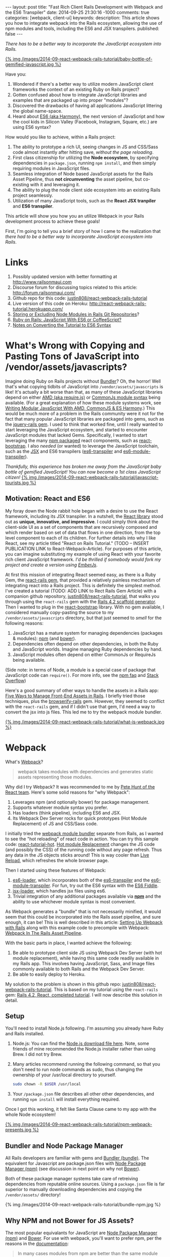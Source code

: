 #+BEGIN_HTML
---
layout: post
title: "Fast Rich Client Rails Development with Webpack and the ES6 Transpiler"
date: 2014-09-25 21:30:16 -1000
comments: true
categories: [webpack, client-ui]
keywords: 
description: This article shows you how to integrate webpack into the Rails ecosystem, allowing the use of npm modules and tools, including the ES6 and JSX transpilers.
published: false
---
#+END_HTML

/There has to be a better way to incorporate the JavaScript ecosystem into Rails./

[[http://webpack.github.io/][{% img /images/2014-09-react-webpack-rails-tutorial/baby-bottle-of-gemified-javascript.jpg %}]]

Have you:
1. Wondered if there's a better way to utilize modern JavaScript client frameworks
   the context of an existing Ruby on Rails project?
2. Gotten confused about how to integrate JavaScript libraries and examples that
   are packaged up into proper "modules"?
3. Discovered the drawbacks of having all applications JavaScript littering the
   global name-space.
4. Heard about [[http://www.slideshare.net/domenicdenicola/es6-the-awesome-parts][ES6 (aka Harmony)]], the next version of JavaScript and how the
   cool kids in Silicon Valley (Facebook, Instagram, Square, etc.) are using ES6
   syntax?
   
How would you like to achieve, within a Rails project:
1. The ability to prototype a rich UI, seeing changes in JS and CSS/Sass code
   almost instantly after hitting save, /without the page reloading/.
2. First class citizenship for utilizing the *Node ecosystem*, by specifying
   dependencies in =package.json=, running =npm install=, and then simply requiring
   modules in JavaScript files.
3. Seamless integration of Node based JavaScript assets for the Rails Asset
   Pipeline, thus *not circumventing* the asset pipeline, but co-existing with
   it and leveraging it.
4. The ability to plug the node client side ecosystem into an existing Rails project seamlessly.
5. Utilization of many JavaScript tools, such as the *React JSX tranpiler* and *ES6 transpiler*.

This article will show you how you an utilize Webpack in your Rails development
process to achieve these goals!

First, I'm going to tell you a brief story of how I came to the realization that
/there had to be a better way to incorporate JavaScript ecosystem into Rails/.

* Links
1. Possibly updated version with better formatting at [[http://www.railsonmaui.com/2014/10/1/integrating-webpack-and-the-es6-transpiler-into-an-existing-rails-project/][http://www.railsonmaui.com]]
2. Discourse forum for discussing topics related to this article: http://forum.railsonmaui.com/
3. Github repo for this code: [[https://github.com/justin808/react-webpack-rails-tutorial][justin808/react-webpack-rails-tutorial]]
4. Live version of this code on Heroku: http://react-webpack-rails-tutorial.herokuapp.com/ 
5. [[http://www.railsonmaui.com/blog/2014/09/28/storing-or-excluding-node-modules-in-rails-git-repositories/][Storing or Excluding Node Modules in Rails Git Repositories]]?
6. [[http://www.railsonmaui.com/blog/2014/09/28/ruby-on-rails-javascript-with-es6-or-coffeescript/][Ruby on Rails: JavaScript With ES6 or CoffeeScript?]]
7. [[http://www.railsonmaui.com/blog/2014/09/28/es6-syntax-for-react-js/][Notes on Converting the Tutorial to ES6 Syntax]]

* What's Wrong with Copying and Pasting Tons of JavaScript into /vendor/assets/javascripts?
Imagine doing Ruby on Rails projects without [[http://bundler.io/][Bundler]]? Oh, the horror! Well
that's what copying tidbits of JavaScript into =/vendor/assets/javascripts= is
like! It's actually a bit worse than that, as many of these JavaScript libraries
depend on either [[http://requirejs.org/][AMD (aka require.js)]] or [[http://wiki.commonjs.org/wiki/Modules/1.1][CommonJs module syntax]] being available.
(For a great explanation of how these module systems work, see [[http://addyosmani.com/writing-modular-js/][Writing Modular JavaScript With AMD, CommonJS & ES Harmony]].) 
This would be much more of a
problem in the Rails community were it not for the fact that many popular
JavaScript libraries are packaged into gems, such as the [[https://github.com/rails/jquery-rails][jquery-rails gem]]. I
used to think that worked fine, until I really wanted to start leveraging the
JavaScript ecosystem, and started to encounter JavaScript modules that lacked
Gems. Specifically, I wanted to start leveraging the many [[https://www.npmjs.org/][npm packaged]] react
components, such as [[https://github.com/react-bootstrap/react-bootstrap][react-bootstrap]]. I also /needed/ (or wanted) to leverage the
JavaScript toolchain, such as the [[http://facebook.github.io/react/jsx-compiler.html][JSX]] and ES6 transpilers ([[https://github.com/termi/es6-transpiler][es6-transpiler]] and
[[https://github.com/esnext/es6-module-transpiler][es6-module-transpiler]]).

/Thankfully, this experience has broken me away from the JavaScript baby bottle of
gemified JavaScript! You can now become a 1st class JavaScript citizen!/
[[http://webpack.github.io/][{% img /images/2014-09-react-webpack-rails-tutorial/javascript-tourists.jpg %}]]


** Motivation: React and ES6
My foray down the Node rabbit hole began with a desire to use the React
framework, including its JSX transpiler. In a nutshell, the [[http://facebook.github.io/react/][React library]] stood
out as *unique, innovative, and impressive*. I could simply think about the
client-side UI as a set of components that are recursively composed and which
render based on set of data that flows in one direction, from the top level
component to each of its children. For further details into why I like React,
see my article titled "React on Rails Tutorial." (TODO -- INSERT PUBLICATION
LINK to React-Webpack-Article). For purposes of this article, you can imagine
substituting my example of using React with your favorite rich client JavaScript
framework. /I'd be thrilled if somebody would fork my project and create a
version using [[http://emberjs.com/][EmberJs]]/.

At first this mission of integrating React seemed easy, as there is a Ruby Gem,
the [[https://github.com/reactjs/react-rails][react-rails gem]], that provided a relatively painless mechanism of
integrating react into a Rails project. This is definitely the simplest method.
I've created a tutorial (TODO: ADD LINK to Rect Rails Gem Article) with a
companion github repository, [[https://github.com/justin808/react-rails-tutorial/commits/react][justin808/react-rails-tutorial]], that walks you
through using the =react-rails= gem with the [[http://guides.rubyonrails.org/command_line.html#rails-generate][Rails 4.2 scaffold generator]]. Then
I wanted to plug in the [[https://github.com/react-bootstrap/react-bootstrap][react-bootstrap]] library. With no gem available, I
considered manually copy-pasting the source to my =/vendor/assets/javascripts=
directory, but that just seemed to /smell/ for the following reasons:
1. JavaScript has a mature system for managing dependencies (packages & modules): [[https://www.npmjs.org/][npm]] (and [[http://bower.io/][bower]]).
2. Dependencies often depend on other dependencies, in both the Ruby and
   JavaScript worlds. Imagine managing Ruby dependencies by hand.
3. JavaScript modules often depend on either CommonJs or RequireJs being
   available.

(Side note: in terms of Node, a module is a special case of package that
JavaScript code can =require()=. For more info, see the [[https://www.npmjs.org/doc/misc/npm-faq.html][npm faq]] and [[http://stackoverflow.com/questions/20008442/difference-between-a-module-and-a-package-in-node][Stack Overflow]])

Here's a good summary of other ways to handle the assets in a Rails app: [[http://www.codefellows.org/blog/five-ways-to-manage-front-end-assets-in-rails][Five Ways to Manage Front-End Assets in Rails]]. I briefly tried those techniques, plus
the [[https://github.com/hsume2/browserify-rails][browserify-rails]] gem. However, they seemed to conflict with the
=react-rails= gem, and if I didn't use that gem, I'd need a way to convert the
jsx into js files. This led me to try the webpack module bundler.

[[http://webpack.github.io/][{% img /images/2014-09-react-webpack-rails-tutorial/what-is-webpack.jpg %}]]

* Webpack
What's [[http://webpack.github.io/docs/what-is-webpack.html][Webpack]]?

#+begin_quote
webpack takes modules with dependencies and generates static assets representing those modules.
#+end_quote

Why did I try Webpack? It was recommended to me by [[http://2013.jsconf.eu/speakers/pete-hunt-react-rethinking-best-practices.html][Pete Hunt of the React team]].
Here's some solid reasons for "why Webpack":
1. Leverages npm (and optionally bower) for package management.
2. Supports whatever module syntax you prefer.
3. Has loaders (think pipeline), including ES6 and JSX.
4. Its Webpack Dev Server rocks for quick prototypes (Hot Module Replacement) of JS and
   CSS/Sass code.

I initially tried the [[http://webpack.github.io/][webpack module bundler]] separate from Rails, as I wanted to
see the "hot reloading" of react code in action. You can try this sample code:
[[https://github.com/gaearon/react-tutorial-hot][react-tutorial-hot]]. [[https://github.com/webpack/docs/wiki/hot-module-replacement-with-webpack][Hot module Replacement]] changes the JS code (and possibly the
CSS) of the running code without any page refresh. Thus any data in the JS
objects sticks around! This is way cooler than [[http://livereload.com/][Live Reload]], which refreshes the
whole browser page.

Then I started using these features of Webpack:
1. [[https://github.com/shama/es6-loader][es6-loader]], which incorporates both of the [[https://github.com/termi/es6-transpiler][es6-transpiler]] and the
   [[https://github.com/esnext/es6-module-transpiler][es6-module-transpiler]]. For fun, try out the ES6 syntax with the [[http://www.es6fiddle.net/][ES6 Fiddle]].
2. [[https://github.com/petehunt/jsx-loader][jsx-loader]], which handles jsx files using es6.
3. Trivial integration of any additional packages available via *[[https://www.npmjs.org/][npm]]* and the
   ability to use whichever module syntax is most convenient.

As Webpack generates a "bundle" that is not necessarily minified, it would seem
that this could be incorporated into the Rails asset pipeline, and sure enough,
it can be! This is well described in this article: [[https://medium.com/brigade-engineering/setting-up-webpack-with-rails-c62aea149679][Setting Up Webpack with Rails]]
along with this example code to precompile with Webpack: [[http://www.tomdooner.com/2014/05/26/webpack.html][Webpack In The Rails Asset Pipeline]].

With the basic parts in place, I wanted achieve the following:
1. Be able to prototype client side JS using Webpack Dev Server (with hot module
   replacement), while having this same code readily available in my Rails app.
   This involves having JavaScript, Sass, and Image files commonly available to
   both Rails and the Webpack Dev Server.
2. Be able to easily deploy to Heroku.

My solution to the problem is shown in this github repo:
[[https://github.com/justin808/react-webpack-rails-tutorial][justin808/react-webpack-rails-tutorial]]. This is based on my tutorial using the
=react-rails= gem: [[https://github.com/justin808/react-rails-tutorial][Rails 4.2, React, completed tutorial]]. I will now describe
this solution in detail. 
** Setup
You'll need to install Node.js following. I'm assuming you already have Ruby and
Rails installed.
1. Node.js: You can find the [[http://nodejs.org/download/][Node.js download file here]]. Note, some friends of mine
   recommended the Node.js installer rather than using Brew. I did not try Brew.
2. Many articles recommend running the following command, so that you don't need
   to run node commands as sudo, thus changing the ownership of your /usr/local
   directory to yourself.
   #+BEGIN_SRC bash
   sudo chown -R $USER /usr/local
   #+END_SRC
3. Your =/package.json= file describes all other other dependencies, and running
   =npm install= will install everything required.

Once I got this working, it felt like Santa Clause came to my app with the whole
Node ecosystem!

[[http://webpack.github.io/][{% img /images/2014-09-react-webpack-rails-tutorial/npm-webpack-presents.jpg %}]]

** Bundler and Node Package Manager
All Rails developers are familiar with gems and [[http://bundler.io/][Bundler (bundle)]]. The equivalent for
Javascript are package.json files with [[https://www.npmjs.org/][Node Package Manager (npm)]] (see
discussion in next point on why not [[http://bower.io/][Bower]]).

Both of these package manager systems take care of retreiving dependencies from
reputable online sources. Using a =package.json= file is far superior to
manually downloading dependencies and copying the =/vendor/assets/= directory!

{% img /images/2014-09-react-webpack-rails-tutorial/bundle-npm.jpg %}

** Why NPM and not Bower for JS Assets?
The most popular equivalants for JavaScript are [[https://www.npmjs.org/][Node Package Manager (npm)]] and
[[http://bower.io/][Bower]]. For use with webpack, you'll want to prefer npm, per the reasons in the
[[http://webpack.github.io/docs/usage-with-bower.html][documentation]]:

#+begin_quote
In many cases modules from npm are better than the same module from bower. Bower
mostly contain only concatenated/bundled files which are:

- More difficult to handle for webpack
- More difficult to optimize for webpack
- Sometimes only useable without a module system

So prefer to use the CommonJs-style module and let webpack build it.
#+end_quote

** Webpack Plus Rails Solution Description
To integrate webpack with Rails, webpack is used in 2 ways:
1. Webpack is used soley within the =/webpack= directory in conjunction with the
   Webpack Dev Server to provide a rapid tool for prototyping the client side
   Javascript. The file =webpack.hot.config.js= sets up the JS and CSS assets
   for the Webpack Dev Server.
2. Webpack watches for changes and generates the =rails-bundle.js= file that
   bundles all the JavaScript referenced in the =/webpack/assets/javascripts=
   directory. The file =webpack.rails.config.js= converts the JSX files into JS
   files throught the JSX and ES6 transpilers. 

The following image describes the organization of integrating Webpack with Rails.
{% img /images/2014-09-react-webpack-rails-tutorial/webpack-rails-organization.jpg %}

| File                                           | Notes and Description                                                                                                                                        |
|------------------------------------------------+--------------------------------------------------------------------------------------------------------------------------------------------------------------|
| =/app/assets/javascripts/rails-bundle.js=      | Output of =webpack --config webpack.rails.config.js=                                                                                                         |
| =/app/assets/javacripts/application.js=        | Add =rails-bundle= so webpack output included in sprockets                                                                                                   |
| =/app/assets/javascripts=                      | Do not include any files used by Webpack. Place those files in =/webpack/assets/javascripts=                                                                 |
| =/app/assets/stylesheets/application.css.scss= | Reference sass files in =/webpack/assets/stylesheets=                                                                                                        |
| =/node_modules=                                | Where npm puts the loaded packages                                                                                                                           |
| =/webpack=                                     | All webpack files under this directory except for node_modules and package.json                                                                              |
| =/webpack/assets/images=                       | =Symlink to /app/assets/images=. Needed so that Webpack Dev Server can see same images referenced by Rails sprockets                                         |
| =/webpack/assets/javascripts=                  | javascripts are packaged into rails-bundle.js as well as used by the Webpack Dev Server                                                                      |
| =/webpack/assets/stylesheets=                  | stylesheets are used by the asset pipeline (referenced directly by =/app/assets/stylesheets/application.css.scss=) as well as used by the Webpack Dev Server |
| =/webpack/index.html=                          | the default page loaded when testing the Webpack Dev Server                                                                                                  |
| =/webpack/scripts=                             | files used by only the Rails or Webpack Dev Server environments                                                                                              |
| =/webpack/server.js=                           | server.js is the code to configure the Webpack Dev Server                                                                                                    |
| =/webpack/webpack.hot.config.js=               | configures the webpack build for the Webpack Dev Server                                                                                                      |
| =/webpack/webpack.rails.config.js=             | configures web pack to generate the rails-bundle.js file                                                                                                     |
| =/.buildpacks=                                 | used to configure multiple node + ruby buildpacks for Heroku                                                                                                 |
| =/npm-shrinkwrap.json= and =/package.json=     | define the packages loaded by running 'npm install'                                                                                                          |
|------------------------------------------------+--------------------------------------------------------------------------------------------------------------------------------------------------------------|

** webpack.config
To reiterate, we needed Webpack for the following reasons:
1. To enable the use of JS "modules", using either the either the [[http://requirejs.org/][AMD (aka require.js)]] or [[http://wiki.commonjs.org/wiki/Modules/1.1][CommonJs module syntax]].
2. To convert JSX files (ES6 and JSX syntax) into JS files. Note, you probably
   don't want to blindly convert all JS files into ES6, as that may conflict
   with some imported modules.

This setup with the =webpack.config= file. We need 2 versions of this file for
the two different needs, the Webpack Dev Sever and the Asset Pipeline.

{% img /images/2014-09-react-webpack-rails-tutorial/webpack-files.jpg %}

*** Changing the webpack.config
You maybe wondering if you'll need to edit these webpack config files. Here's
some things you'll need to pay attention to.

1. *module.exports.entry*: The entry points will determine what webpack places
   in the bundle. While this may seem similar to the manifest file of
   =/app/assets/javascripts/application.js=, it's very different in that you
   /only/ need to specify the */entry/* points. So if you specify
   =./assets/javascripts/example= (you don't need the file suffix) is the entry
   point, then you do not and should not specify =./assets/javascripts/CommentBox=
   as an entry point. Once again, dependencies are calculated for Webpack,
   unlike Rails.
   #+BEGIN_SRC javascript
   module.exports = {
    context: __dirname,
    entry: [
      "./assets/javascripts/example"
    ], 
   
   #+END_SRC
2. *module.exports.externals*: If you want to load jQuery from a CDN or from the
   Rails gem, you might specify:
   #+BEGIN_SRC javascript
   module.exports.externals: {
     jquery: "var jQuery"
   },
   #+END_SRC 
3. *module.exports.module.loaders*: This is the place where you can expose
   jQuery from your Webpack rails-bundle.js so that the rest of the non-module
   using parts of Rails can use jQuery.
   #+BEGIN_SRC javascript
   module.exports.module: {
     loaders: [
       // Next 2 lines expose jQuery and $ to any JavaScript files loaded after rails-bundle.js
       //   in the Rails Asset Pipeline. Thus, load this one prior.
       { test: require.resolve("jquery"), loader: "expose?jQuery" },
       { test: require.resolve("jquery"), loader: "expose?$" }
     ]
   }
   #+END_SRC 

That being said, it's well worth familiarizing yourself with the [[http://webpack.github.io/docs/][documentation for webpack]]. 
The [[https://gitter.im/webpack/webpack][gitter room for webpack]] is also helpful.

** Webpack Dev Server and Hot Module Replacement
While waiting for webpack to create the rails-bundle.js file and then reloading
the Rails page is not terribly time consuming, there's *no comparison* to using
the [[http://webpack.github.io/docs/webpack-dev-server.html][Webpack Dev Server]] with [[https://github.com/webpack/docs/wiki/hot-module-replacement-with-webpack][Hot Module Replacement]] which loads new JavaScript
and Sass code without modifying the existing client side data if possible. If
you though Live Reload was cool, you'll love this feature. To quote the
documentation:

#+begin_quote
The webpack-dev-server is a little node.js express server, which uses the
webpack-dev-middleware to serve a webpack bundle. It also has a little runtime
which is connected to the server via socket.io. The server emit information
about the compilation state to the client, which reacts on that events.

It serves static assets from the current directory. If the file isn’t found a
empty HTML page is generated whichs references the corresponding javascript
file.
#+end_quote

In a nutshell, the file =/webpack/server.js= is the http server utilizing the
[[http://webpack.github.io/docs/webpack-dev-server.html][Webpack Dev Server API]]:
1. =/webpack/webpack.hot.config.js= configures the webpack assets.
2. Has a couple of json responses.
3. Configures "hot" to be true to enable hot module replacement.
** JavaScripts
Webpack handles the following aspects of the =/webpack/assets/javascripts=
directory:
1. Preparing a "bundle" of the JavaScript files needed by either Rails or the
   Webpack Dev Server. This includes running the files through the jsx and es6
   loaders which transpile the jsx and es6 syntax into standard javascripts.
   Heres' the configuration that does the loading:
   #+BEGIN_SRC javascript
   module.loaders = [{ test: /\.jsx$/, loaders: ["react-hot", "es6", "jsx?harmony"] }]
   #+END_SRC
2. Webpack also normalizes whichever module loading syntax you choose
   (RequireJs, CommonJs, or ES6).   
** Sass and images
For the Webpack Dev Server build (not the Rails build that creates
=rails-bundle.js=), Sass is loaded via webpack for 2 reasons:
1. Webpack takes care of running the sass compiler.
2. Any changes made to sass or css files are loaded by the hot module loader
   into the browser.
The file =/webpack/scripts/webpack_only.jsx= contains this:
#+BEGIN_SRC javascript
require("test-stylesheet.css");
require("test-sass-stylesheet.scss");
#+END_SRC
This "requires" stylesheet information just like a "require" of JavaScript.
Thus, =/webpack/index.html= does not reference any output from the Sass
generation. This file, =webpack_only.jsx= is referenced only in the
=webpack.hot.config.js= file as an "entry point", which means that it gets
loaded explicitly in the created bundle file.

*Images* were a bit tricky, as during deployment, you want your images
fingerprinted for caching purposes. This is nearly invisible to users of newer
versions of the Rails, thanks to the [[http://guides.rubyonrails.org/asset_pipeline.html#what-is-fingerprinting-and-why-should-i-care-questionmark][fingerprinting feature of the Rails asset pipeline]]. 
While webpack can also fingerprint images, that's not needed as we're not
depending on this feature of webpack for our Rails deployments. So we just need
the Webpack Dev Server to access the same image files. I.e., we need to be able
to use a syntax in the =scss= files to reference images that works for both the
Webpack Dev Server as well as the Rails asset pipeline.


For example, here's a snippet of sass code to load the =twitter_64.png= image
from the top level of the =/app/assets/images= directory. This needs to work for
both the Asset Pipeline as well as the Webpack Dev Server.
#+BEGIN_SRC sass
.twitter-image {
  background-image: image-url('twitter_64.png');
}
#+END_SRC

The problem of how to get the same images into the stylesheets of both Rails and
Express server versions was solved by using a *symlink*, which git will
conveniently store.
1. =/webpack/assets/images= is a symlink for the =/app/assets/images= directory.
2. The =image-url= sass helper takes care of mapping the correct directories for
   images. The image directory for the webpack server is configured by this
   line:

   #+BEGIN_SRC javascript
   module.loaders = [{ test: /.scss$/, loader: “style!css!sass?outputStyle=expanded&imagePath=/assets/images”}]
   #+END_SRC
   The sass gem for rails handles the mapping for the Asset Pipeline.
3. The symlink was necessary, as the Webpack Dev Server could not reference files
   above the root directory.

This way the images are signed correctly for production builds via the Rails
asset pipeline, and the images work fine for the Webpack Dev Server.

** Sourcemaps
When debugging JavaScript using the Rails app, I did not want to have to scroll
through a giant =rails-bundle.js= of all js assets. Sourcemap support in Webpack
addressed that issue. At first I tried to use plain sourcemaps (separate file
rather than integrated), but that resulted in an off by one error. Furthermore,
I had to do [[https://github.com/justin808/react-webpack-rails-tutorial/blob/3aa3cd112453ce436b942c45bb3b906458532b89/webpack/webpack.rails.config.js][some fancy work to move the created file to the correct spot]] of
=/public/assets=. Also note that building the sourcemap file when deploying to
Heroku breaks the Heroku build. Both of these cases are handled at the bottom of
the file =webpack.rails.config.js=.

This is what sourcemaps looks like in Chrome
{% img /images/2014-09-react-webpack-rails-tutorial/React-Sourcemaps.jpg %}

** Heroku Deployment
There were 2 main things needed to get builds working on Heroku.
1. I needed to configure the =compile_environment= task to create the =rails-bundle.js= via
   Webpack using the file =/lib/tasks/assets.rake=.
2. Heroku needs both the node and ruby environments. In order to deploy to
   heroku, you’ll need run this command once to set a custom buildpack:

#+BEGIN_SRC bash
heroku config:add BUILDPACK_URL=https://github.com/ddollar/heroku-buildpack-multi.git
#+END_SRC

This runs the two buildpacks in the =/.buildpacks= file courtesy of the
[[https://github.com/ddollar/heroku-buildpack-multi][ddollar/heroku-buildpack-multi]] buildpack.

** Why node_modules and package.json are not in the webpack directory?
While it would be tidier to put =node_modules= and =package.json= into the
=/webpack= directory, the problem is that this would require a custom buildpack
for installing the node_modules on Heroku.
** Why Have a Second Assets Directory Under Webpack?
At first, I had Webpack reference the JSX files from the
=/app/assets/javascripts directory=. However, I wanted to be able to use a
[[http://www.jetbrains.com/webstorm/][WebStorm]] project just based on the JavaScript code. I'd either have to put the
WebStorm project at the root level, thus including all the Ruby directories, or
I could use a sym link to the =javascripts= directory. You *NEVER* want run two
different JetBrains products simultaneously on the same directory, so that ruled
out using WebStorm at the top of my Rails app. The symlink approach seemed to
work, but that got confusing especially given I'd sometimes open the JSX files
in Emacs.

The approach of putting the webpack bundled assets under the =/webpack/assets=
directory worked out well for me. It seems natural that Webpack bundles those
assets and puts them into the =rails-bundle.js= file in the
=/app/assets/javascripts= directory.

For the same reasons, I'm keeping style sheets referenced by Webpack under the
=/webpack= directory. Note, I'm using Webpack to load stylesheets, as that
allows the style sheet changes to be hot loaded into the browser! If you edit any
of the files in the =/webpack/assets/stylesheets= directory, you'll see the
browser update with the style changes almost immediately after you hit save. The
standard Rails file =/app/assets/stylesheets/application.css.scss= references
the file style sheets in =/webpack/assets/stylesheets=.

** How to Add a NPM (JavaScript) module dependency?
This is a bit like modifying your Gemfile with a new gem dependency.
1. Modify your =/package.json= file with the appropriate line for the desired
   package inside the "dependencies" section. You'll want to specify an exact
   version, as that's the recommendation in the Node community. Just google "npm
   <whatever module>" and you'll get a link to the npm page for that module
   where you can see the version. For example, to add =marked= as a dependency,
   I added this line to =package.json=.
   #+BEGIN_SRC javascript
   "marked": "^0.3.2",
   #+END_SRC
2. Include the appropriate line to require the module. For example, to include
   the =marked= library:
   #+BEGIN_SRC javascript
   var marked = require("marked");
   #+END_SRC

** How to update Node Dependencies
When you're ready to take the time to ensure that upgrading your packages will
not break your code, you'll want to take the following steps. Refer to [[https://www.npmjs.org/package/npm-check-updates][npm-check-updates]]
and [[https://www.npmjs.org/doc/cli/npm-shrinkwrap.html][npm-shrinkwrap]].
#+BEGIN_SRC bash
cd <top level of your app>
rm -rf node_modules
npm install -g npm-check-updates
npm-check-updates -u
npm install 
npm-shrinkwrap
#+END_SRC

* Rapid Client Development
Congratulations! You've gotten through what I believe is the secret sauce for
rapid client side JavaScript development. Once you get the setup, per the above
steps, the flow goes like this: 
1. Run the Webpack Dev Server on port 3000 
    #+BEGIN_SRC bash
    cd webpack && node server.js
    #+END_SRC 
2. Point your browser at [[http://0.0.0.0:3000]].
3. Start another shell and run
    #+BEGIN_SRC bash
    foreman start -f Procfile.dev
    #+END_SRC
4. Point your browser at [[http://0.0.0.0:4000]] and verify you can see the usage of
   the rails-bundle.js file.
5. Update the =jsx= and =scss= files under =/webpack/assets= and see the browser
   at port 3000 update when files are saved.
6. Start with static data in the JSX creation, and then move to having the
   =server.js= file vend JSON to the client.
7. Once that works, have the rails server create the JSON.
8. Deploy to Heroku!
9. Prosper!

* Acknowledgments
This work was inspired by a project for my client, [[http://madroneco.com/][Madrone Inc.]]. The founder
clearly desired a UI that did not fit into the standard request/response HTML of
Rails. If you want to work with me on this project, or other related projects,
please [[mailto:justin@railsonmaui.com][email me]].

I'd like to thank the following reviewers: Ed Roman, [[https://twitter.com/ed_roman][@ed_roman]], Greg Lazarev,
[[https://twitter.com/gylaz][@gylaz]], Geoff Evason, [[https://twitter.com/gevason][@gevason]], Jose Luis Torres, [[https://twitter.com/joseluis_torres][@joseluis_torres]], Mike
Kazmier, [[https://twitter.com/Kaztopia][@Kaztopia]], John Lynch, [[https://twitter.com/johnrlynch][@johnrlynch]], [[https://twitter.com/soederpop][Jonathan Soeder]], and Ben Ward,
[[https://twitter.com/mauilabs][@mauilabs]].

If you like this article, please sign up for my mailing list at TODO ADD LINK.
Comments, suggestions, and corrections are appreciated! This is one of the first
topics on my new discussion forum at http://forum.railsonmaui.com.


